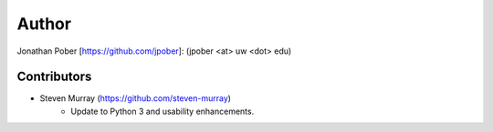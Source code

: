Author
======

Jonathan Pober [`<https://github.com/jpober>`_]: (jpober <at> uw <dot> edu)

Contributors
------------

- Steven Murray (`<https://github.com/steven-murray>`_)
    - Update to Python 3 and usability enhancements.
